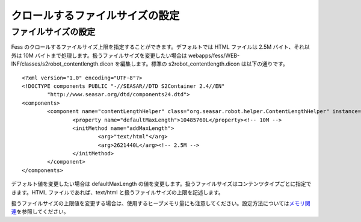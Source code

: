 ================================
クロールするファイルサイズの設定
================================

ファイルサイズの設定
====================

Fess
のクロールするファイルサイズ上限を指定することができます。デフォルトでは
HTML ファイルは 2.5M バイト、それ以外は 10M
バイトまで処理します。扱うファイルサイズを変更したい場合は
webapps/fess/WEB-INF/classes/s2robot\_contentlength.dicon
を編集します。標準の s2robot\_contentlength.dicon は以下の通りです。

::

    <?xml version="1.0" encoding="UTF-8"?>
    <!DOCTYPE components PUBLIC "-//SEASAR//DTD S2Container 2.4//EN"
            "http://www.seasar.org/dtd/components24.dtd">
    <components>
            <component name="contentLengthHelper" class="org.seasar.robot.helper.ContentLengthHelper" instance="singleton" >
                    <property name="defaultMaxLength">10485760L</property><!-- 10M -->
                    <initMethod name="addMaxLength">
                            <arg>"text/html"</arg>
                            <arg>2621440L</arg><!-- 2.5M -->
                    </initMethod>
            </component>
    </components>

デフォルト値を変更したい場合は defaultMaxLength
の値を変更します。扱うファイルサイズはコンテンツタイプごとに指定できます。HTML
ファイルであれば、text/html と扱うファイルサイズの上限を記述します。

扱うファイルサイズの上限値を変更する場合は、使用するヒープメモリ量にも注意してください。設定方法については\ `メモリ関連 <memory-config.html>`__\ を参照してください。
